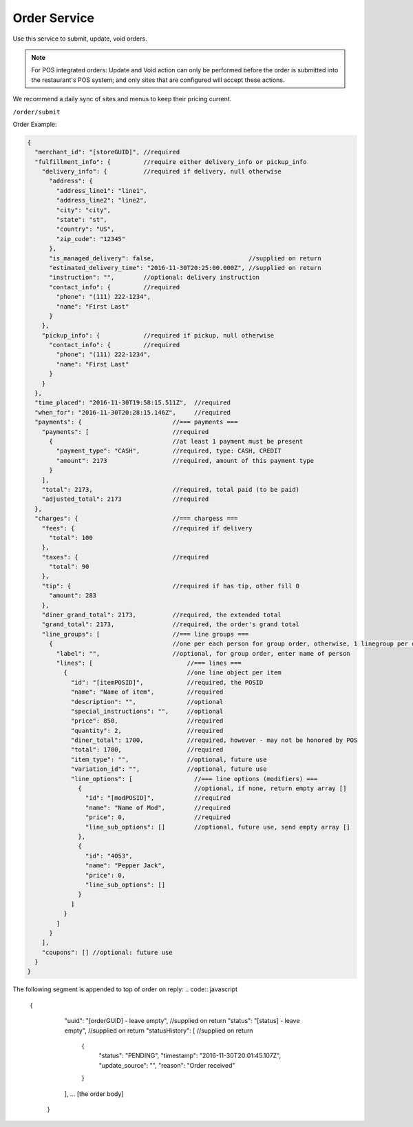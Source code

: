 .. _rest_encoding:

Order Service
-------------

Use this service to submit, update, void orders.

.. note::

   For POS integrated orders: Update and Void action can only be performed before the order is submitted into the restaurant's POS system; and only sites that are configured will accept these actions.

We recommend a daily sync of sites and menus to keep their pricing current.

``/order/submit``

Order Example:

.. code:: javascript

   {
     "merchant_id": "[storeGUID]", //required
     "fulfillment_info": {         //require either delivery_info or pickup_info
       "delivery_info": {          //required if delivery, null otherwise
         "address": {
           "address_line1": "line1",
           "address_line2": "line2",
           "city": "city",
           "state": "st",
           "country": "US",
           "zip_code": "12345"
         },
         "is_managed_delivery": false,                          //supplied on return
         "estimated_delivery_time": "2016-11-30T20:25:00.000Z", //supplied on return
         "instruction": "",        //optional: delivery instruction
         "contact_info": {         //required
           "phone": "(111) 222-1234",
           "name": "First Last"
         }
       },
       "pickup_info": {            //required if pickup, null otherwise
         "contact_info": {         //required
           "phone": "(111) 222-1234",
           "name": "First Last"
         }      
       }
     },
     "time_placed": "2016-11-30T19:58:15.511Z",  //required
     "when_for": "2016-11-30T20:28:15.146Z",     //required
     "payments": {                         //=== payments ===
       "payments": [                       //required
         {                                 //at least 1 payment must be present 
           "payment_type": "CASH",         //required, type: CASH, CREDIT
           "amount": 2173                  //required, amount of this payment type
         }
       ],
       "total": 2173,                      //required, total paid (to be paid)
       "adjusted_total": 2173              //required
     },
     "charges": {                          //=== chargess ===
       "fees": {                           //required if delivery
         "total": 100
       },
       "taxes": {                          //required
         "total": 90
       },
       "tip": {                            //required if has tip, other fill 0
         "amount": 283
       },
       "diner_grand_total": 2173,          //required, the extended total
       "grand_total": 2173,                //required, the order's grand total
       "line_groups": [                    //=== line groups ===
         {                                 //one per each person for group order, otherwise, 1 linegroup per order
           "label": "",                    //optional, for group order, enter name of person
           "lines": [                          //=== lines ===
             {                                 //one line object per item
               "id": "[itemPOSID]",            //required, the POSID
               "name": "Name of item",         //required
               "description": "",              //optional 
               "special_instructions": "",     //optional
               "price": 850,                   //required
               "quantity": 2,                  //required
               "diner_total": 1700,            //required, however - may not be honored by POS
               "total": 1700,                  //required
               "item_type": "",                //optional, future use
               "variation_id": "",             //optional, future use
               "line_options": [                 //=== line options (modifiers) ===
                 {                               //optional, if none, return empty array []
                   "id": "[modPOSID]",           //required
                   "name": "Name of Mod",        //required
                   "price": 0,                   //required
                   "line_sub_options": []        //optional, future use, send empty array []
                 },
                 {
                   "id": "4053",
                   "name": "Pepper Jack",
                   "price": 0,
                   "line_sub_options": []
                 }
               ]
             }
           ]
         }
       ],
       "coupons": [] //optional: future use
     }
   }

The following segment is appended to top of order on reply:
.. code:: javascript
   {
     "uuid": "[orderGUID] - leave empty", //supplied on return
     "status": "[status] - leave empty",  //supplied on return
     "statusHistory": [ //supplied on return
       {
         "status": "PENDING",
         "timestamp": "2016-11-30T20:01:45.107Z",
         "update_source": "",
         "reason": "Order received"
       }
     ],
     ... [the order body]
    }


